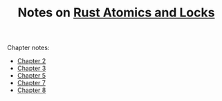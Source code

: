 #+TITLE: Notes on [[https://marabos.nl/atomics][Rust Atomics and Locks]]

Chapter notes:

- [[file:ch02/Readme.org][Chapter 2]]
- [[file:ch03/Readme.org][Chapter 3]]
- [[./ch05/Readme.org][Chapter 5]]
- [[./ch07/Readme.org][Chapter 7]]
- [[./ch08/Readme.org][Chapter 8]]
